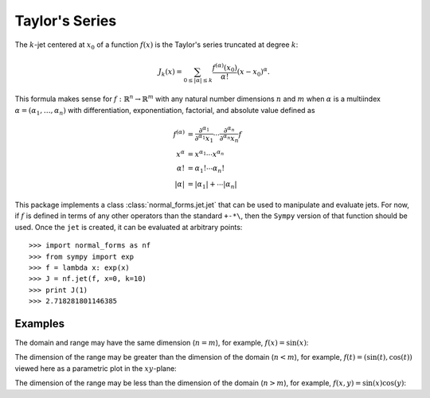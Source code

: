 Taylor's Series
===============

The :math:`k`-jet centered at :math:`x_0` of a function :math:`f(x)` is the Taylor's series truncated at degree :math:`k`:

.. math::

   J_k(x) = \sum_{0\leq |\alpha|\leq k}\frac{f^{(\alpha)}(x_0)}{\alpha!}(x-x_0)^{\alpha}.

This formula makes sense for :math:`f:\mathbb{R}^n\rightarrow\mathbb{R}^m` with any natural number dimensions :math:`n` and :math:`m` when :math:`\alpha` is a multiindex :math:`\alpha=(\alpha_1,\ldots,\alpha_n)` with differentiation, exponentiation, factorial, and absolute value defined as

.. math::

   f^{(\alpha)} &= \frac{\partial^{\alpha_1}}{\partial^{\alpha_1} x_1}\cdots\frac{\partial^{\alpha_n}}{\partial^{\alpha_n} x_n}f \\
   x^{\alpha} &= x^{\alpha_1}\cdots x^{\alpha_n} \\
   \alpha! &= \alpha_1!\cdots\alpha_n! \\
   |\alpha| &= |\alpha_1|+\cdots|\alpha_n|

This package implements a class :class:`normal_forms.jet.jet` that can be used to manipulate and evaluate jets. For now, if :math:`f` is defined in terms of any other operators than the standard ``+-*\``, then the ``Sympy`` version of that function should be used. Once the ``jet`` is created, it can be evaluated at arbitrary points::

  >>> import normal_forms as nf
  >>> from sympy import exp
  >>> f = lambda x: exp(x)
  >>> J = nf.jet(f, x=0, k=10)
  >>> print J(1)
  >>> 2.718281801146385

Examples
~~~~~~~~

The domain and range may have the same dimension (:math:`n=m`), for example, :math:`f(x)=\sin(x)`:

.. plot:: normal_forms/examples/jet/jet1.py

The dimension of the range may be greater than the dimension of the domain (:math:`n<m`), for example, :math:`f(t)=(\sin(t),\cos(t))` viewed here as a parametric plot in the :math:`xy`-plane:

.. plot:: normal_forms/examples/jet/jet2.py

The dimension of the range may be less than the dimension of the domain (:math:`n>m`), for example, :math:`f(x,y)=\sin(x)\cos(y)`:

.. plot:: normal_forms/examples/jet/jet3.py
